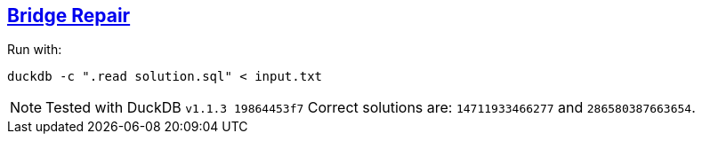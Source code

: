 :tags: SQL, DuckDB, Macros, Recursive CTE

== https://adventofcode.com/2024/day/7[Bridge Repair]

Run with:

[source,bash]
----
duckdb -c ".read solution.sql" < input.txt
----

NOTE: Tested with DuckDB `v1.1.3 19864453f7`
      Correct solutions are: `14711933466277` and `286580387663654`.
